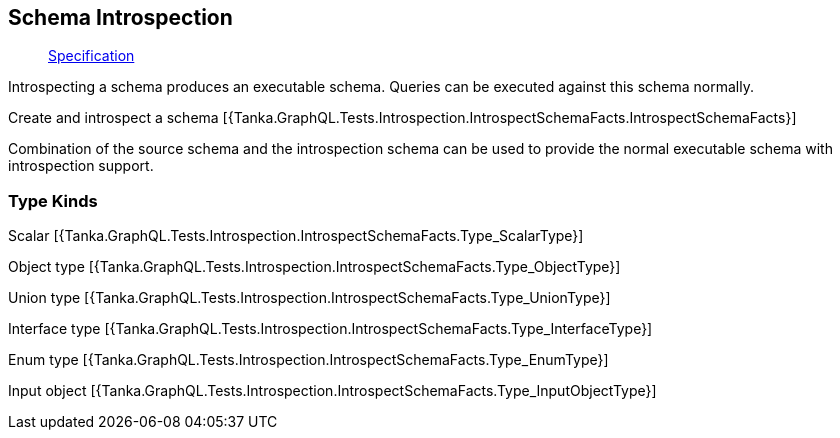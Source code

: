 == Schema Introspection

____
https://facebook.github.io/graphql/June2018/#sec-Schema-Introspection[Specification]
____

Introspecting a schema produces an executable schema.
Queries can be executed against this schema normally.

Create and introspect a schema [{Tanka.GraphQL.Tests.Introspection.IntrospectSchemaFacts.IntrospectSchemaFacts}]

Combination of the source schema and the introspection schema can be used to provide the normal executable schema with introspection support.

[{Tanka.GraphQL.Tests.Data.Starwars.StarwarsFixture.CreateSchema}]

=== Type Kinds

Scalar [{Tanka.GraphQL.Tests.Introspection.IntrospectSchemaFacts.Type_ScalarType}]

Object type [{Tanka.GraphQL.Tests.Introspection.IntrospectSchemaFacts.Type_ObjectType}]

Union type [{Tanka.GraphQL.Tests.Introspection.IntrospectSchemaFacts.Type_UnionType}]

Interface type [{Tanka.GraphQL.Tests.Introspection.IntrospectSchemaFacts.Type_InterfaceType}]

Enum type [{Tanka.GraphQL.Tests.Introspection.IntrospectSchemaFacts.Type_EnumType}]

Input object [{Tanka.GraphQL.Tests.Introspection.IntrospectSchemaFacts.Type_InputObjectType}]
